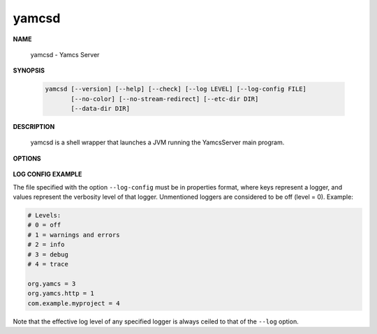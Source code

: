 yamcsd
======

.. program:: yamcsd

**NAME**

    yamcsd - Yamcs Server


**SYNOPSIS**

    .. code-block:: text

        yamcsd [--version] [--help] [--check] [--log LEVEL] [--log-config FILE]
               [--no-color] [--no-stream-redirect] [--etc-dir DIR]
               [--data-dir DIR]


**DESCRIPTION**

    yamcsd is a shell wrapper that launches a JVM running the YamcsServer main program.


**OPTIONS**

    .. option:: --log LEVEL

       Level of verbosity. From 0 (off) to 4 (all). Default: 2. This option only affects console logging, not file logging. For high verbosity levels, this option should be combined with the option ``--log-config`` to reduce the amount of output to only selected individual loggers.

    .. option:: --log-config FILE

       Finetune the log level of individual loggers. This option only affects console logging, not file logging. An example is given below. When this option is not specified, all loggers are active.

    .. option:: --no-color

       Add this flag to disable ANSI color codes used in console logging.

    .. option:: --no-stream-redirect

       Add this flag to prevent Yamcs from redirecting stdout/stderr output via the logging system.

    .. option:: --etc-dir DIR

       Path to config directory. This defaults to the etc directory relative to the working directory.

    .. option:: --data-dir DIR

       Path to data directory. When unspecified the location is read from the ``yamcs.yaml`` configuration file.

    .. option:: --check

       Run syntax tests on configuration files and quit.

    .. option:: -v, --version

       Print version information and quit.

    .. option:: -h, --help

       Show usage.


**LOG CONFIG EXAMPLE**

The file specified with the option ``--log-config`` must be in properties format, where keys represent a logger, and values represent the verbosity level of that logger. Unmentioned loggers are considered to be off (level = 0). Example:

.. code-block:: properties

    # Levels:
    # 0 = off
    # 1 = warnings and errors
    # 2 = info
    # 3 = debug
    # 4 = trace

    org.yamcs = 3
    org.yamcs.http = 1
    com.example.myproject = 4

Note that the effective log level of any specified logger is always ceiled to that of the ``--log`` option.
